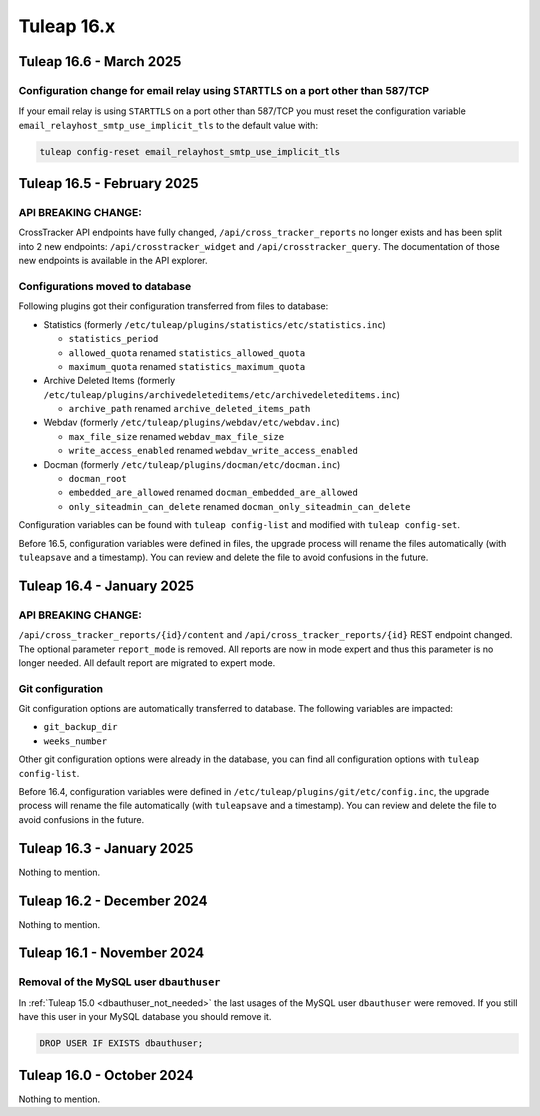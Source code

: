 Tuleap 16.x
###########

Tuleap 16.6 - March 2025
===========================

Configuration change for email relay using ``STARTTLS`` on a port other than 587/TCP
------------------------------------------------------------------------------------

If your email relay is using ``STARTTLS`` on a port other than 587/TCP you must reset the
configuration variable ``email_relayhost_smtp_use_implicit_tls`` to the default value with:

.. sourcecode:: shell

    tuleap config-reset email_relayhost_smtp_use_implicit_tls

Tuleap 16.5 - February 2025
===========================

API BREAKING CHANGE:
--------------------

CrossTracker API endpoints have fully changed, ``/api/cross_tracker_reports`` no longer exists and has been split into 2 new endpoints: ``/api/crosstracker_widget`` and ``/api/crosstracker_query``.
The documentation of those new endpoints is available in the API explorer.

Configurations moved to database
--------------------------------

Following plugins got their configuration transferred from files to database:

- Statistics (formerly ``/etc/tuleap/plugins/statistics/etc/statistics.inc``)

  - ``statistics_period``
  - ``allowed_quota`` renamed ``statistics_allowed_quota``
  - ``maximum_quota`` renamed ``statistics_maximum_quota``

- Archive Deleted Items (formerly ``/etc/tuleap/plugins/archivedeleteditems/etc/archivedeleteditems.inc``)

  - ``archive_path`` renamed ``archive_deleted_items_path``
  
- Webdav (formerly ``/etc/tuleap/plugins/webdav/etc/webdav.inc``)

  - ``max_file_size`` renamed ``webdav_max_file_size``
  - ``write_access_enabled`` renamed ``webdav_write_access_enabled``
  
- Docman (formerly ``/etc/tuleap/plugins/docman/etc/docman.inc``)

  - ``docman_root``
  - ``embedded_are_allowed`` renamed ``docman_embedded_are_allowed``
  - ``only_siteadmin_can_delete`` renamed ``docman_only_siteadmin_can_delete``

Configuration variables can be found with ``tuleap config-list`` and modified with ``tuleap config-set``.

Before 16.5, configuration variables were defined in files, the upgrade process will rename
the files automatically (with ``tuleapsave`` and a timestamp). You can review and delete the file to avoid confusions in the future.

Tuleap 16.4 - January 2025
==========================

API BREAKING CHANGE:
--------------------

``/api/cross_tracker_reports/{id}/content`` and ``/api/cross_tracker_reports/{id}`` REST endpoint changed. The optional parameter ``report_mode`` is removed.
All reports are now in mode expert and thus this parameter is no longer needed. All default report are migrated to expert mode.

Git configuration
-----------------

Git configuration options are automatically transferred to database. The following variables are impacted:

- ``git_backup_dir``
- ``weeks_number``

Other git configuration options were already in the database, you can find all configuration options with ``tuleap config-list``.

Before 16.4, configuration variables were defined in ``/etc/tuleap/plugins/git/etc/config.inc``, the upgrade process will rename
the file automatically (with ``tuleapsave`` and a timestamp). You can review and delete the file to avoid confusions in the future.

Tuleap 16.3 - January 2025
==========================

Nothing to mention.

Tuleap 16.2 - December 2024
===========================

Nothing to mention.

Tuleap 16.1 - November 2024
===========================

Removal of the MySQL user ``dbauthuser``
----------------------------------------

In :ref:`Tuleap 15.0 <dbauthuser_not_needed>` the last usages of the MySQL user ``dbauthuser`` were removed.
If you still have this user in your MySQL database you should remove it.

.. sourcecode:: sql

    DROP USER IF EXISTS dbauthuser;

Tuleap 16.0 - October 2024
==========================

Nothing to mention.
